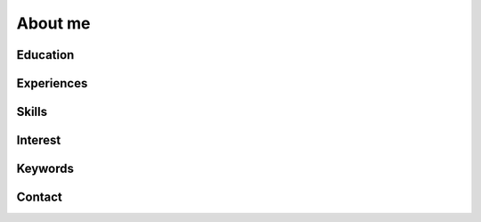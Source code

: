 About me
===============================================

Education
************************************************

Experiences
************************************************

Skills
************************************************

Interest
************************************************


Keywords
************************************************

Contact
************************************************

